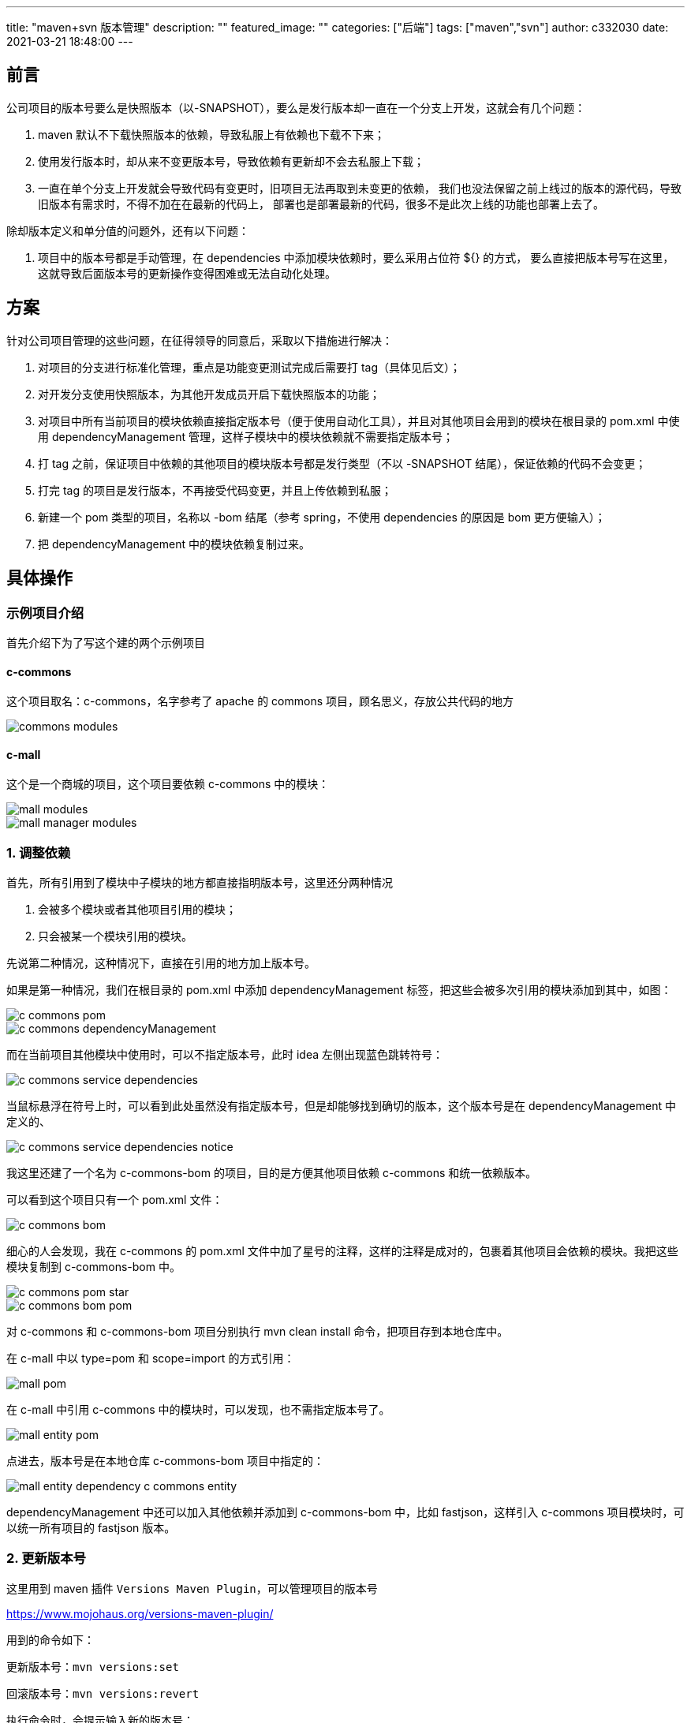 ---
title: "maven+svn 版本管理"
description: ""
featured_image: ""
categories: ["后端"]
tags: ["maven","svn"]
author: c332030
date: 2021-03-21 18:48:00
---

:imagesdir: .images

== 前言

公司项目的版本号要么是快照版本（以-SNAPSHOT），要么是发行版本却一直在一个分支上开发，这就会有几个问题：

. maven 默认不下载快照版本的依赖，导致私服上有依赖也下载不下来；
. 使用发行版本时，却从来不变更版本号，导致依赖有更新却不会去私服上下载；
. 一直在单个分支上开发就会导致代码有变更时，旧项目无法再取到未变更的依赖，
我们也没法保留之前上线过的版本的源代码，导致旧版本有需求时，不得不加在在最新的代码上，
部署也是部署最新的代码，很多不是此次上线的功能也部署上去了。

除却版本定义和单分值的问题外，还有以下问题：

. 项目中的版本号都是手动管理，在 dependencies 中添加模块依赖时，要么采用占位符 ${} 的方式，
要么直接把版本号写在这里，这就导致后面版本号的更新操作变得困难或无法自动化处理。

== 方案

针对公司项目管理的这些问题，在征得领导的同意后，采取以下措施进行解决：

. 对项目的分支进行标准化管理，重点是功能变更测试完成后需要打 tag（具体见后文）；
. 对开发分支使用快照版本，为其他开发成员开启下载快照版本的功能；
. 对项目中所有当前项目的模块依赖直接指定版本号（便于使用自动化工具），并且对其他项目会用到的模块在根目录的 pom.xml 中使用 dependencyManagement 管理，这样子模块中的模块依赖就不需要指定版本号；
. 打 tag 之前，保证项目中依赖的其他项目的模块版本号都是发行类型（不以 -SNAPSHOT 结尾），保证依赖的代码不会变更；
. 打完 tag 的项目是发行版本，不再接受代码变更，并且上传依赖到私服；
. 新建一个 pom 类型的项目，名称以 -bom 结尾（参考 spring，不使用 dependencies 的原因是 bom 更方便输入）；
. 把 dependencyManagement 中的模块依赖复制过来。

== 具体操作

=== 示例项目介绍

首先介绍下为了写这个建的两个示例项目

==== c-commons

这个项目取名：c-commons，名字参考了 apache 的 commons 项目，顾名思义，存放公共代码的地方

image::commons-modules.png[]

==== c-mall

这个是一个商城的项目，这个项目要依赖 c-commons 中的模块：

image::mall-modules.png[]

image::mall-manager-modules.png[]

=== 1. 调整依赖

首先，所有引用到了模块中子模块的地方都直接指明版本号，这里还分两种情况

. 会被多个模块或者其他项目引用的模块；
. 只会被某一个模块引用的模块。

先说第二种情况，这种情况下，直接在引用的地方加上版本号。

如果是第一种情况，我们在根目录的 pom.xml 中添加 dependencyManagement 标签，把这些会被多次引用的模块添加到其中，如图：

image::c-commons-pom.png[]

image::c-commons-dependencyManagement.png[]

而在当前项目其他模块中使用时，可以不指定版本号，此时 idea 左侧出现蓝色跳转符号：

image::c-commons-service-dependencies.png[]

当鼠标悬浮在符号上时，可以看到此处虽然没有指定版本号，但是却能够找到确切的版本，这个版本号是在 dependencyManagement 中定义的、

image::c-commons-service-dependencies-notice.png[]

我这里还建了一个名为 c-commons-bom 的项目，目的是方便其他项目依赖 c-commons 和统一依赖版本。

可以看到这个项目只有一个 pom.xml 文件：

image::c-commons-bom.png[]

细心的人会发现，我在 c-commons 的 pom.xml 文件中加了星号的注释，这样的注释是成对的，包裹着其他项目会依赖的模块。我把这些模块复制到 c-commons-bom 中。

image::c-commons-pom-star.png[]

image::c-commons-bom-pom.png[]

对 c-commons 和 c-commons-bom 项目分别执行 mvn clean install 命令，把项目存到本地仓库中。

在 c-mall 中以 type=pom 和 scope=import 的方式引用：

image::mall-pom.png[]

在 c-mall 中引用 c-commons 中的模块时，可以发现，也不需指定版本号了。

image::mall-entity-pom.png[]

点进去，版本号是在本地仓库 c-commons-bom 项目中指定的：

image::mall-entity-dependency-c-commons-entity.png[]

dependencyManagement 中还可以加入其他依赖并添加到 c-commons-bom 中，比如 fastjson，这样引入 c-commons 项目模块时，可以统一所有项目的 fastjson 版本。

=== 2. 更新版本号

这里用到 maven 插件 `Versions Maven Plugin`，可以管理项目的版本号

https://www.mojohaus.org/versions-maven-plugin/

用到的命令如下：

更新版本号：`mvn versions:set`

回滚版本号：`mvn versions:revert`

执行命令时，会提示输入新的版本号：

image::maven-versions-set.png[]

执行完会生成 `.versionsBackup` 的备份文件，用于回滚版本号

image::maven-versions-set-result.png[]

回滚：

image::maven-versions-revert.png[]

因为其他同事之前手动上传过 jar 到私服，指定了版本号，为了不冲突，需要指定一个新的版本号，命令如下：

[source,shell script]
----
mvn versions:set ^
    -DnewVersion=1.0.1-SNAPSHOT
----

=== 3. 生成 tags

这里用到 `Maven Release Plugin` 插件

https://maven.apache.org/maven-release/maven-release-plugin/

用到的命令如下：

版本号更新：`mvn release:prepare`

版本号回滚：`mvn release:rollback`

需要注意的是，这里需要在项目根 `pom.xml` 中添加 `scm` 标签，其中 `developerConnection` 是当前分支路径，`connection` 是项目的 svn 根路径。

[source,xml]
----
<?xml version="1.0" encoding="UTF-8"?>
<project xmlns="http://maven.apache.org/POM/4.0.0" xmlns:xsi="http://www.w3.org/2001/XMLSchema-instance"
    xsi:schemaLocation="http://maven.apache.org/POM/4.0.0 http://maven.apache.org/xsd/maven-4.0.0.xsd">

    <!-- 忽略其他 -->

    <scm>
        <developerConnection>scm:svn:https://localhost:8443/svn/c/project/c-commons/branches/c-commons</developerConnection>
        <connection>scm:svn:https://localhost:8443/svn/c/project/c-commons</connection>
    </scm>

    <!-- 忽略其他 -->

</project>

----

同时，项目的 svn 结构如下：
[source,text]
----
c-commons
  branches
    c-commons
    c-commons-2.0.0-SNAPSHOT-jdk8
  tags
    c-commons-1.0.0
----

`branches` 文件夹下存放分支，项目同名目录 `c-commons` 存放主干，其他的是并行开发的分支。这里主干不放到 `trunk` 的原因是：`trunk` 目录 `checkout` 下来的文件夹和项目名称不一致，为了 `checkout` 后不需要修改文件夹名称，主干我放到 `branches` 下面。

目前 branches 下只有 c-commons 目录，tags 目录是空的，因为我还没执行命令。

这里需要 checkout 项目到新路径，因为使用 release 插件时，项目中不能存在有变更或者未受版本管理的文件，我这里执行：

[source,shell script]
----
mvn release:prepare ^
    -DautoVersionSubmodules=true
----

执行后，会提示输入三次：

. 第一次提示输入当前开发版本的发布版本，默认就是删除 `-SNAPSHOT` 的版本号；
. 第二次提示输入 tags 目录下新分支名称，默认是 '项目名称-发布版本号'；
. 第三次提示输入新的开发版本号，默认当前版本号 x.y.z 中的 z 加一。

没有特殊要求，按三次回车就好了。

image::maven-release-prepare.png[]

执行完可以看到 tags 下多出新分支：

image::svn-tags.png[]

tags 下的分支版本号是发行类型的（没有后缀 -SNAPSHOT），scm 标签下的链接也更新了。

image::svn-tags-1.0.0.png[]

branches 下主分支版本号已更新：

image::svn-branches-trunk-root-pom.png[]

image::svn-branches-trunk-root-pom-modules.png[]

image::svn-branches-trunk-root-pom-module-dao.png[]

需要注意的是，如果执行过程中发送错误，同时有部分代码已经提交了 svn，可以执行 `mvn release:rollback` 进行回滚，我这里就出错了。可以看到，编号为 11 的提交是执行 `prepare` 命令，编号为 12 的提交是 `rollback` 命令：

image::svn-history.png[]

== 发布

这里把 tags 下的分支 checkout 下来，执行 `mvn clean deploy` 就可以发布私服了，具体配置这里不作阐述，因为配置不复杂，而 nexus 私服的搭建又需要讲很多内容。

== 后记

完成整个流程还是花了我不少时间，踩了不少坑，网友如果有疑问，欢迎交流。
